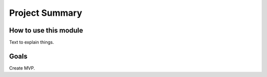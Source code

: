 Project Summary
=========================
 
 
How to use this module
----------------------
 
 
Text to explain things.
 
 
Goals
------------------------
 
Create MVP.
